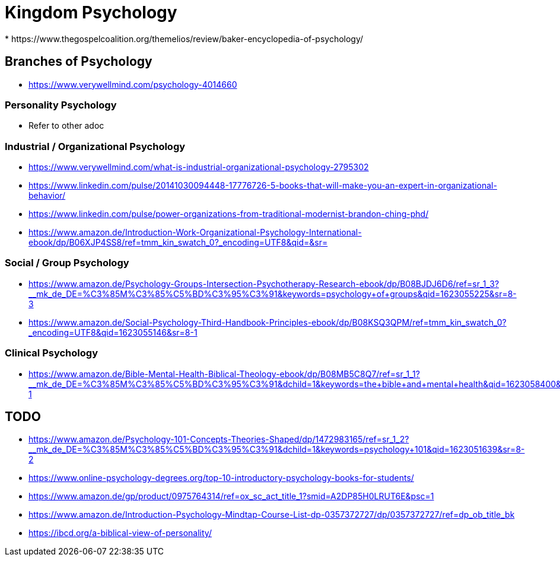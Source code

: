 = Kingdom Psychology
* https://www.thegospelcoalition.org/themelios/review/baker-encyclopedia-of-psychology/

== Branches of Psychology
* https://www.verywellmind.com/psychology-4014660

=== Personality Psychology
* Refer to other adoc

=== Industrial / Organizational Psychology
* https://www.verywellmind.com/what-is-industrial-organizational-psychology-2795302
* https://www.linkedin.com/pulse/20141030094448-17776726-5-books-that-will-make-you-an-expert-in-organizational-behavior/
* https://www.linkedin.com/pulse/power-organizations-from-traditional-modernist-brandon-ching-phd/
* https://www.amazon.de/Introduction-Work-Organizational-Psychology-International-ebook/dp/B06XJP4SS8/ref=tmm_kin_swatch_0?_encoding=UTF8&qid=&sr=

=== Social / Group Psychology
* https://www.amazon.de/Psychology-Groups-Intersection-Psychotherapy-Research-ebook/dp/B08BJDJ6D6/ref=sr_1_3?__mk_de_DE=%C3%85M%C3%85%C5%BD%C3%95%C3%91&keywords=psychology+of+groups&qid=1623055225&sr=8-3
* https://www.amazon.de/Social-Psychology-Third-Handbook-Principles-ebook/dp/B08KSQ3QPM/ref=tmm_kin_swatch_0?_encoding=UTF8&qid=1623055146&sr=8-1

=== Clinical Psychology
* https://www.amazon.de/Bible-Mental-Health-Biblical-Theology-ebook/dp/B08MB5C8Q7/ref=sr_1_1?__mk_de_DE=%C3%85M%C3%85%C5%BD%C3%95%C3%91&dchild=1&keywords=the+bible+and+mental+health&qid=1623058400&sr=8-1



== TODO
* https://www.amazon.de/Psychology-101-Concepts-Theories-Shaped/dp/1472983165/ref=sr_1_2?__mk_de_DE=%C3%85M%C3%85%C5%BD%C3%95%C3%91&dchild=1&keywords=psychology+101&qid=1623051639&sr=8-2
* https://www.online-psychology-degrees.org/top-10-introductory-psychology-books-for-students/
* https://www.amazon.de/gp/product/0975764314/ref=ox_sc_act_title_1?smid=A2DP85H0LRUT6E&psc=1
* https://www.amazon.de/Introduction-Psychology-Mindtap-Course-List-dp-0357372727/dp/0357372727/ref=dp_ob_title_bk
* https://ibcd.org/a-biblical-view-of-personality/

